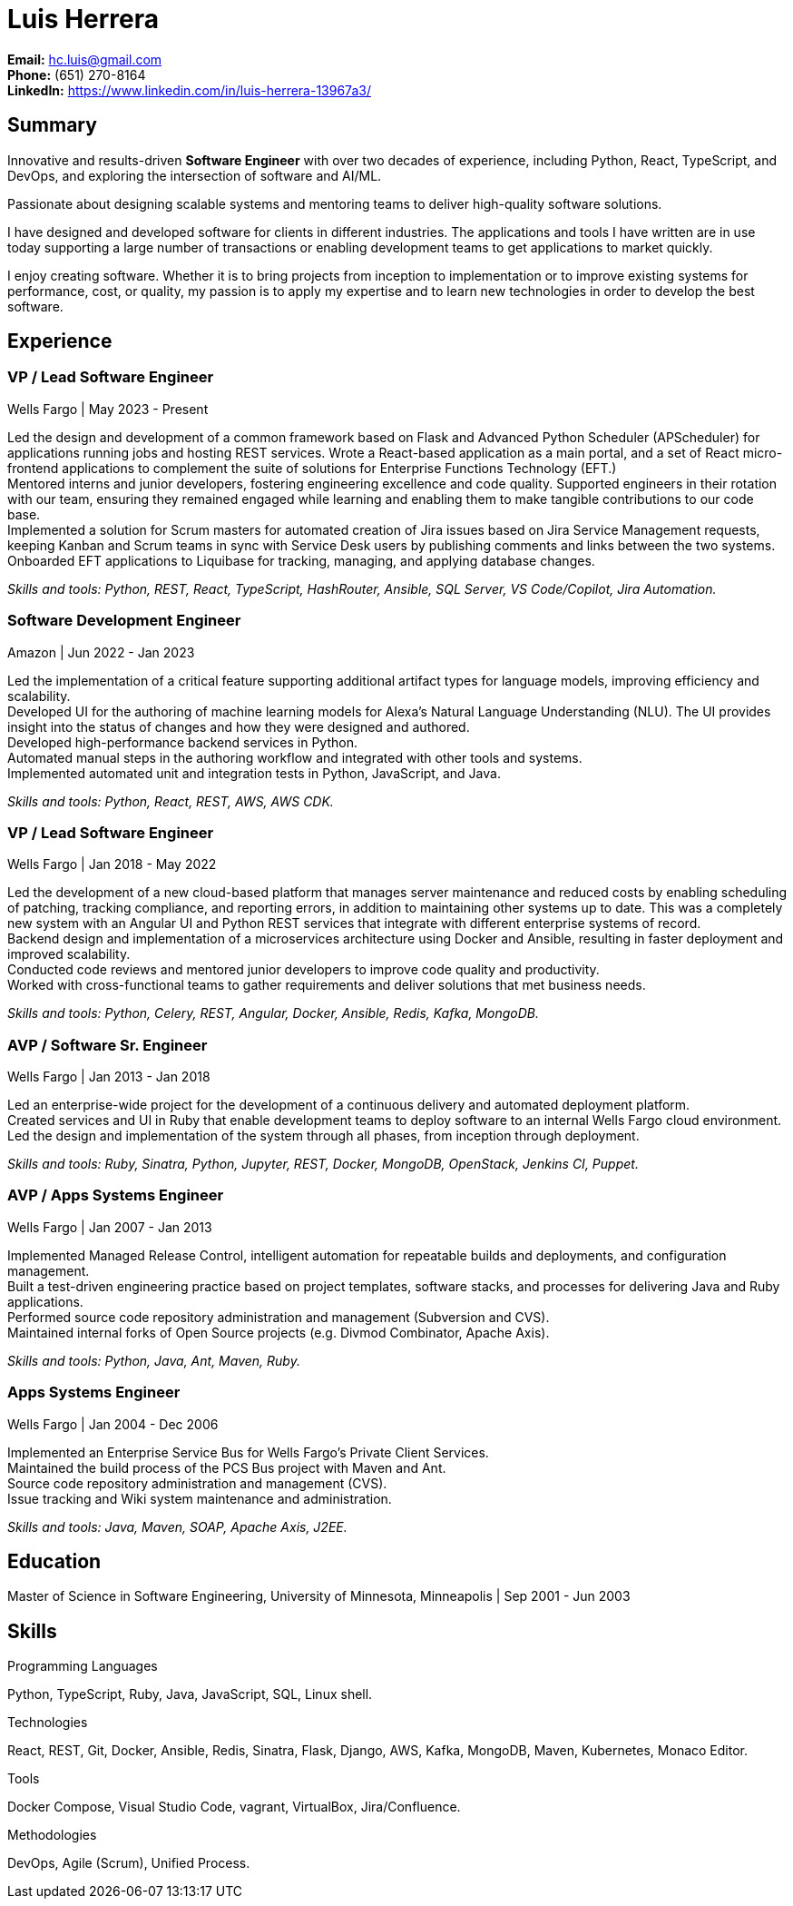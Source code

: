 Luis Herrera
============

*Email:* hc.luis@gmail.com +
*Phone:* (651) 270-8164 +
*LinkedIn:* https://www.linkedin.com/in/luis-herrera-13967a3/

== Summary ==

Innovative and results-driven *Software Engineer* with over two decades of
experience, including Python, React, TypeScript, and DevOps, and exploring
the intersection of software and AI/ML.

Passionate about designing scalable systems and mentoring teams to deliver
high-quality software solutions.

I have designed and developed software for clients in different industries. The
applications and tools I have written are in use today supporting a large
number of transactions or enabling development teams to get applications to
market quickly.

I enjoy creating software. Whether it is to bring projects from inception to
implementation or to improve existing systems for performance, cost, or
quality, my passion is to apply my expertise and to learn new technologies in
order to develop the best software.

== Experience ==

=== VP / Lead Software Engineer ===
Wells Fargo |  May 2023 - Present

Led the design and development of a common framework based on Flask and Advanced Python Scheduler (APScheduler) for applications running jobs and hosting
REST services. Wrote a React-based application as a main portal, and a set of React micro-frontend applications to complement
the suite of solutions for Enterprise Functions Technology (EFT.) +
Mentored interns and junior developers, fostering engineering excellence and code quality. Supported engineers in their rotation with our team, ensuring they remained engaged while learning and enabling them to make tangible contributions to our code base. +
Implemented a solution for Scrum masters for automated creation of Jira issues based on Jira Service Management requests,
keeping Kanban and Scrum teams in sync with Service Desk users by publishing comments and links between the two systems. +
Onboarded EFT applications to Liquibase for tracking, managing, and applying database changes. +

_Skills and tools: Python, REST, React, TypeScript, HashRouter, Ansible, SQL Server, VS Code/Copilot, Jira Automation._

=== Software Development Engineer ===
Amazon | Jun 2022 - Jan 2023

Led the implementation of a critical feature supporting additional artifact
types for language models, improving efficiency and scalability. +
Developed UI for the authoring of machine learning models for Alexa's Natural
Language Understanding (NLU). The UI provides insight into the status of
changes and how they were designed and authored. +
Developed high-performance backend services in Python. +
Automated manual steps in the authoring workflow and integrated with other tools and systems. +
Implemented automated unit and integration tests in Python, JavaScript, and Java.

_Skills and tools: Python, React, REST, AWS, AWS CDK._

=== VP / Lead Software Engineer ===
Wells Fargo |  Jan 2018 - May 2022

Led the development of a new cloud-based platform that manages server maintenance and reduced costs by enabling scheduling of patching, tracking compliance, and reporting errors, in addition to maintaining other systems up to date. This was a completely new system with an Angular UI and Python REST services that integrate
with different enterprise systems of record. +
Backend design and implementation of a microservices architecture using Docker and Ansible, resulting in faster deployment and improved scalability. +
Conducted code reviews and mentored junior developers to improve code quality and productivity. +
Worked with cross-functional teams to gather requirements and deliver solutions that met business needs.

_Skills and tools: Python, Celery, REST, Angular, Docker, Ansible, Redis, Kafka, MongoDB._

=== AVP / Software Sr. Engineer ===
Wells Fargo | Jan 2013 - Jan 2018

Led an enterprise-wide project for the development of a continuous delivery and automated deployment platform. +
Created services and UI in Ruby that enable development teams to deploy software to an internal Wells Fargo cloud environment. Led the design and implementation of the system through all phases, from inception through deployment.

_Skills and tools: Ruby, Sinatra, Python, Jupyter, REST, Docker, MongoDB, OpenStack, Jenkins CI, Puppet._

<<<

=== AVP / Apps Systems Engineer ===
Wells Fargo | Jan 2007 - Jan 2013

Implemented Managed Release Control, intelligent automation for repeatable builds and deployments, and configuration management. +
Built a test-driven engineering practice based on project templates, software stacks, and processes for delivering Java and Ruby applications. +
Performed source code repository administration and management (Subversion and CVS). +
Maintained internal forks of Open Source projects (e.g. Divmod Combinator, Apache Axis).

_Skills and tools: Python, Java, Ant, Maven, Ruby._

=== Apps Systems Engineer ===
Wells Fargo | Jan 2004 - Dec 2006

Implemented an Enterprise Service Bus for Wells Fargo's Private Client Services. +
Maintained the build process of the PCS Bus project with Maven and Ant. +
Source code repository administration and management (CVS). +
Issue tracking and Wiki system maintenance and administration.

_Skills and tools: Java, Maven, SOAP, Apache Axis, J2EE._

== Education ==

Master of Science in Software Engineering, University of Minnesota, Minneapolis | Sep 2001 - Jun 2003

== Skills ==

.Programming Languages
Python, TypeScript, Ruby, Java, JavaScript, SQL, Linux shell.

.Technologies
React, REST, Git, Docker, Ansible, Redis, Sinatra, Flask, Django, AWS, Kafka, MongoDB, Maven, Kubernetes, Monaco Editor.

.Tools
Docker Compose, Visual Studio Code, vagrant, VirtualBox, Jira/Confluence.

.Methodologies
DevOps, Agile (Scrum), Unified Process.

<<<

